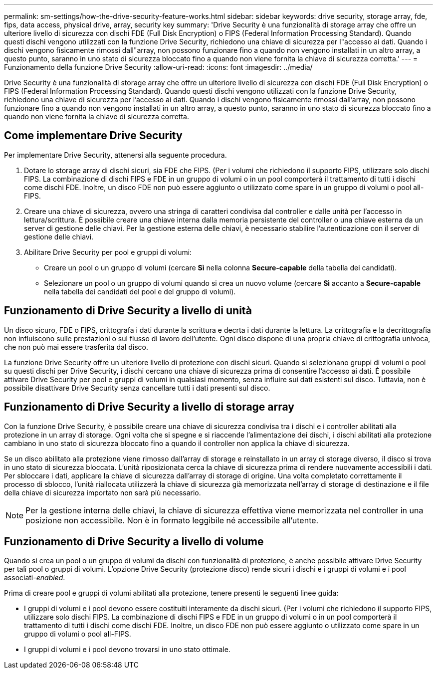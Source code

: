 ---
permalink: sm-settings/how-the-drive-security-feature-works.html 
sidebar: sidebar 
keywords: drive security, storage array, fde, fips, data access, physical drive, array, security key 
summary: 'Drive Security è una funzionalità di storage array che offre un ulteriore livello di sicurezza con dischi FDE (Full Disk Encryption) o FIPS (Federal Information Processing Standard). Quando questi dischi vengono utilizzati con la funzione Drive Security, richiedono una chiave di sicurezza per l"accesso ai dati. Quando i dischi vengono fisicamente rimossi dall"array, non possono funzionare fino a quando non vengono installati in un altro array, a questo punto, saranno in uno stato di sicurezza bloccato fino a quando non viene fornita la chiave di sicurezza corretta.' 
---
= Funzionamento della funzione Drive Security
:allow-uri-read: 
:icons: font
:imagesdir: ../media/


[role="lead"]
Drive Security è una funzionalità di storage array che offre un ulteriore livello di sicurezza con dischi FDE (Full Disk Encryption) o FIPS (Federal Information Processing Standard). Quando questi dischi vengono utilizzati con la funzione Drive Security, richiedono una chiave di sicurezza per l'accesso ai dati. Quando i dischi vengono fisicamente rimossi dall'array, non possono funzionare fino a quando non vengono installati in un altro array, a questo punto, saranno in uno stato di sicurezza bloccato fino a quando non viene fornita la chiave di sicurezza corretta.



== Come implementare Drive Security

Per implementare Drive Security, attenersi alla seguente procedura.

. Dotare lo storage array di dischi sicuri, sia FDE che FIPS. (Per i volumi che richiedono il supporto FIPS, utilizzare solo dischi FIPS. La combinazione di dischi FIPS e FDE in un gruppo di volumi o in un pool comporterà il trattamento di tutti i dischi come dischi FDE. Inoltre, un disco FDE non può essere aggiunto o utilizzato come spare in un gruppo di volumi o pool all-FIPS.
. Creare una chiave di sicurezza, ovvero una stringa di caratteri condivisa dal controller e dalle unità per l'accesso in lettura/scrittura. È possibile creare una chiave interna dalla memoria persistente del controller o una chiave esterna da un server di gestione delle chiavi. Per la gestione esterna delle chiavi, è necessario stabilire l'autenticazione con il server di gestione delle chiavi.
. Abilitare Drive Security per pool e gruppi di volumi:
+
** Creare un pool o un gruppo di volumi (cercare *Sì* nella colonna *Secure-capable* della tabella dei candidati).
** Selezionare un pool o un gruppo di volumi quando si crea un nuovo volume (cercare *Sì* accanto a *Secure-capable* nella tabella dei candidati del pool e del gruppo di volumi).






== Funzionamento di Drive Security a livello di unità

Un disco sicuro, FDE o FIPS, crittografa i dati durante la scrittura e decrta i dati durante la lettura. La crittografia e la decrittografia non influiscono sulle prestazioni o sul flusso di lavoro dell'utente. Ogni disco dispone di una propria chiave di crittografia univoca, che non può mai essere trasferita dal disco.

La funzione Drive Security offre un ulteriore livello di protezione con dischi sicuri. Quando si selezionano gruppi di volumi o pool su questi dischi per Drive Security, i dischi cercano una chiave di sicurezza prima di consentire l'accesso ai dati. È possibile attivare Drive Security per pool e gruppi di volumi in qualsiasi momento, senza influire sui dati esistenti sul disco. Tuttavia, non è possibile disattivare Drive Security senza cancellare tutti i dati presenti sul disco.



== Funzionamento di Drive Security a livello di storage array

Con la funzione Drive Security, è possibile creare una chiave di sicurezza condivisa tra i dischi e i controller abilitati alla protezione in un array di storage. Ogni volta che si spegne e si riaccende l'alimentazione dei dischi, i dischi abilitati alla protezione cambiano in uno stato di sicurezza bloccato fino a quando il controller non applica la chiave di sicurezza.

Se un disco abilitato alla protezione viene rimosso dall'array di storage e reinstallato in un array di storage diverso, il disco si trova in uno stato di sicurezza bloccata. L'unità riposizionata cerca la chiave di sicurezza prima di rendere nuovamente accessibili i dati. Per sbloccare i dati, applicare la chiave di sicurezza dall'array di storage di origine. Una volta completato correttamente il processo di sblocco, l'unità riallocata utilizzerà la chiave di sicurezza già memorizzata nell'array di storage di destinazione e il file della chiave di sicurezza importato non sarà più necessario.

[NOTE]
====
Per la gestione interna delle chiavi, la chiave di sicurezza effettiva viene memorizzata nel controller in una posizione non accessibile. Non è in formato leggibile né accessibile all'utente.

====


== Funzionamento di Drive Security a livello di volume

Quando si crea un pool o un gruppo di volumi da dischi con funzionalità di protezione, è anche possibile attivare Drive Security per tali pool o gruppi di volumi. L'opzione Drive Security (protezione disco) rende sicuri i dischi e i gruppi di volumi e i pool associati-_enabled_.

Prima di creare pool e gruppi di volumi abilitati alla protezione, tenere presenti le seguenti linee guida:

* I gruppi di volumi e i pool devono essere costituiti interamente da dischi sicuri. (Per i volumi che richiedono il supporto FIPS, utilizzare solo dischi FIPS. La combinazione di dischi FIPS e FDE in un gruppo di volumi o in un pool comporterà il trattamento di tutti i dischi come dischi FDE. Inoltre, un disco FDE non può essere aggiunto o utilizzato come spare in un gruppo di volumi o pool all-FIPS.
* I gruppi di volumi e i pool devono trovarsi in uno stato ottimale.

